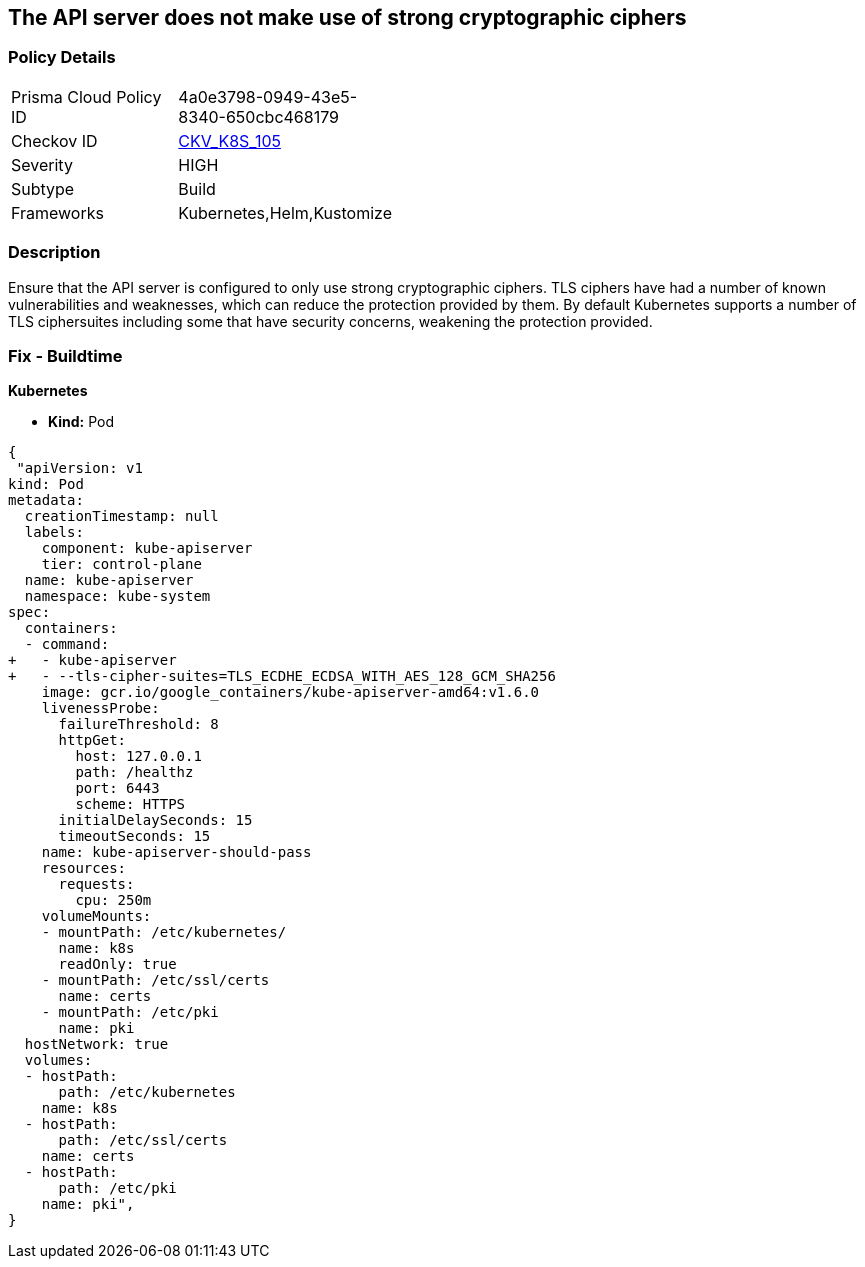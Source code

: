 == The API server does not make use of strong cryptographic ciphers


=== Policy Details 

[width=45%]
[cols="1,1"]
|=== 
|Prisma Cloud Policy ID 
| 4a0e3798-0949-43e5-8340-650cbc468179

|Checkov ID 
| https://github.com/bridgecrewio/checkov/tree/master/checkov/kubernetes/checks/resource/k8s/ApiServerStrongCryptographicCiphers.py[CKV_K8S_105]

|Severity
|HIGH

|Subtype
|Build

|Frameworks
|Kubernetes,Helm,Kustomize

|=== 

////
Bridgecrew
Prisma Cloud
* The API server does not make use of strong cryptographic ciphers* 



=== Policy Details 

[width=45%]
[cols="1,1"]
|=== 
|Prisma Cloud Policy ID 
| 4a0e3798-0949-43e5-8340-650cbc468179

|Checkov ID 
| https://github.com/bridgecrewio/checkov/tree/master/checkov/kubernetes/checks/resource/k8s/ApiServerStrongCryptographicCiphers.py [CKV_K8S_105]

|Severity
|HIGH

|Subtype
|Build

|Frameworks
|Kubernetes,Helm,Kustomize

|=== 
////


=== Description 


Ensure that the API server is configured to only use strong cryptographic ciphers.
TLS ciphers have had a number of known vulnerabilities and weaknesses, which can reduce the protection provided by them.
By default Kubernetes supports a number of TLS ciphersuites including some that have security concerns, weakening the protection provided.

=== Fix - Buildtime


*Kubernetes* 


* *Kind:* Pod


[source,yaml]
----
{
 "apiVersion: v1
kind: Pod
metadata:
  creationTimestamp: null
  labels:
    component: kube-apiserver
    tier: control-plane
  name: kube-apiserver
  namespace: kube-system
spec:
  containers:
  - command:
+   - kube-apiserver
+   - --tls-cipher-suites=TLS_ECDHE_ECDSA_WITH_AES_128_GCM_SHA256
    image: gcr.io/google_containers/kube-apiserver-amd64:v1.6.0
    livenessProbe:
      failureThreshold: 8
      httpGet:
        host: 127.0.0.1
        path: /healthz
        port: 6443
        scheme: HTTPS
      initialDelaySeconds: 15
      timeoutSeconds: 15
    name: kube-apiserver-should-pass
    resources:
      requests:
        cpu: 250m
    volumeMounts:
    - mountPath: /etc/kubernetes/
      name: k8s
      readOnly: true
    - mountPath: /etc/ssl/certs
      name: certs
    - mountPath: /etc/pki
      name: pki
  hostNetwork: true
  volumes:
  - hostPath:
      path: /etc/kubernetes
    name: k8s
  - hostPath:
      path: /etc/ssl/certs
    name: certs
  - hostPath:
      path: /etc/pki
    name: pki",
}
----

